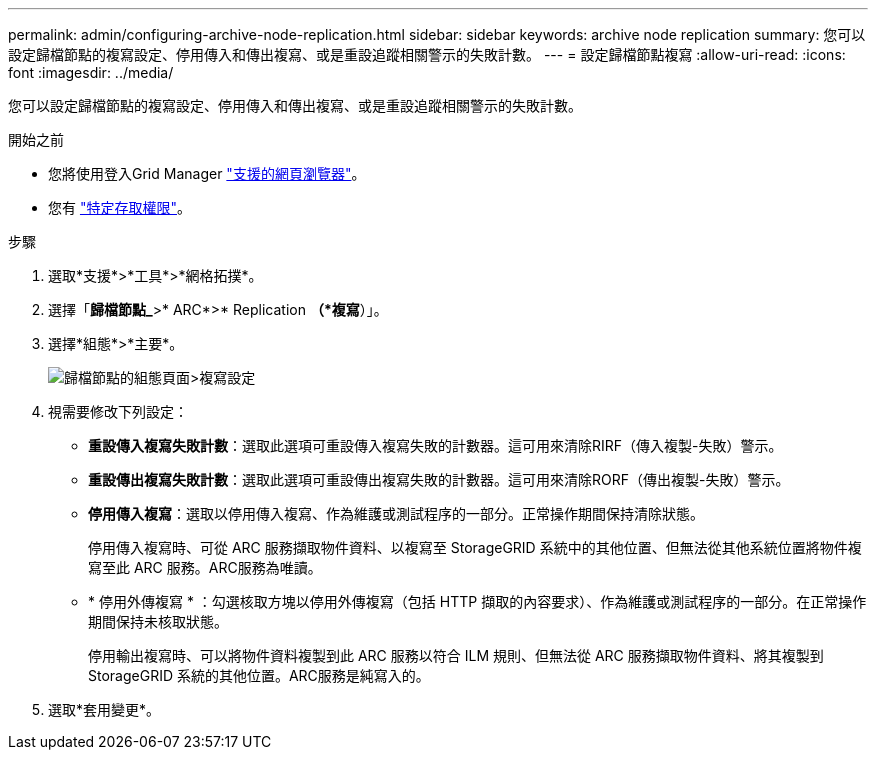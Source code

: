 ---
permalink: admin/configuring-archive-node-replication.html 
sidebar: sidebar 
keywords: archive node replication 
summary: 您可以設定歸檔節點的複寫設定、停用傳入和傳出複寫、或是重設追蹤相關警示的失敗計數。 
---
= 設定歸檔節點複寫
:allow-uri-read: 
:icons: font
:imagesdir: ../media/


[role="lead"]
您可以設定歸檔節點的複寫設定、停用傳入和傳出複寫、或是重設追蹤相關警示的失敗計數。

.開始之前
* 您將使用登入Grid Manager link:../admin/web-browser-requirements.html["支援的網頁瀏覽器"]。
* 您有 link:admin-group-permissions.html["特定存取權限"]。


.步驟
. 選取*支援*>*工具*>*網格拓撲*。
. 選擇「*歸檔節點_*>* ARC*>* Replication *（*複寫*）」。
. 選擇*組態*>*主要*。
+
image::../media/archive_node_replication.gif[歸檔節點的組態頁面>複寫設定]

. 視需要修改下列設定：
+
** *重設傳入複寫失敗計數*：選取此選項可重設傳入複寫失敗的計數器。這可用來清除RIRF（傳入複製-失敗）警示。
** *重設傳出複寫失敗計數*：選取此選項可重設傳出複寫失敗的計數器。這可用來清除RORF（傳出複製-失敗）警示。
** *停用傳入複寫*：選取以停用傳入複寫、作為維護或測試程序的一部分。正常操作期間保持清除狀態。
+
停用傳入複寫時、可從 ARC 服務擷取物件資料、以複寫至 StorageGRID 系統中的其他位置、但無法從其他系統位置將物件複寫至此 ARC 服務。ARC服務為唯讀。

** * 停用外傳複寫 * ：勾選核取方塊以停用外傳複寫（包括 HTTP 擷取的內容要求）、作為維護或測試程序的一部分。在正常操作期間保持未核取狀態。
+
停用輸出複寫時、可以將物件資料複製到此 ARC 服務以符合 ILM 規則、但無法從 ARC 服務擷取物件資料、將其複製到 StorageGRID 系統的其他位置。ARC服務是純寫入的。



. 選取*套用變更*。

